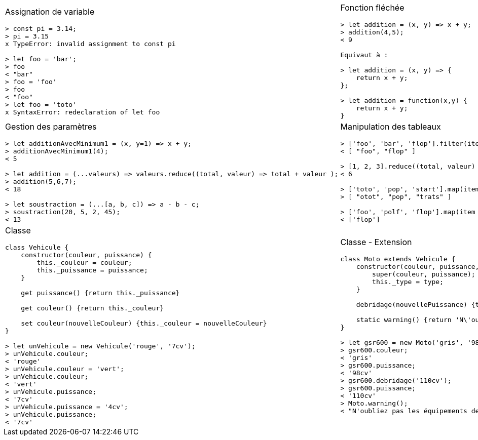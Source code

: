 [.cheat-sheet]
[grid=none]
[frame=none]
[cols="2*.^"]
|===
a| Assignation de variable
[source, javascript]
----
> const pi = 3.14;
> pi = 3.15
x TypeError: invalid assignment to const pi

> let foo = 'bar';
> foo
< "bar"
> foo = 'foo'
> foo
< "foo"
> let foo = 'toto'
x SyntaxError: redeclaration of let foo
----

a| Fonction fléchée
[source, javascript]
----
> let addition = (x, y) => x + y; 
> addition(4,5);
< 9

Equivaut à : 

> let addition = (x, y) => {
    return x + y;
}; 

> let addition = function(x,y) {
    return x + y;
}
----

a| Gestion des paramètres
[source, javascript]
----
> let additionAvecMinimum1 = (x, y=1) => x + y; 
> additionAvecMinimum1(4);
< 5

> let addition = (...valeurs) => valeurs.reduce((total, valeur) => total + valeur ); 
> addition(5,6,7);
< 18

> let soustraction = (...[a, b, c]) => a - b - c;
> soustraction(20, 5, 2, 45);
< 13
----

a| Manipulation des tableaux
[source, javascript]
----
> ['foo', 'bar', 'flop'].filter(item => item.startsWith('f')); 
< [ "foo", "flop" ]

> [1, 2, 3].reduce((total, valeur) => total + valeur);
< 6

> ['toto', 'pop', 'start'].map(item => item.split('').reverse().join(''));
> [ "otot", "pop", "trats" ]

> ['foo', 'polf', 'flop'].map(item => item.split('').reverse().join('')).filter(item => item.startsWith('f'));
< ['flop']
----

a| Classe
[source, javascript]
----
class Vehicule {
    constructor(couleur, puissance) {
        this._couleur = couleur;
        this._puissance = puissance;
    }

    get puissance() {return this._puissance}

    get couleur() {return this._couleur}

    set couleur(nouvelleCouleur) {this._couleur = nouvelleCouleur}
}

> let unVehicule = new Vehicule('rouge', '7cv');
> unVehicule.couleur;
< 'rouge'
> unVehicule.couleur = 'vert';
> unVehicule.couleur;
< 'vert'
> unVehicule.puissance;
< '7cv'
> unVehicule.puissance = '4cv';
> unVehicule.puissance;
< '7cv'
----

a| Classe - Extension
[source, javascript]
----
class Moto extends Vehicule {
    constructor(couleur, puissance, type) {
        super(couleur, puissance);
        this._type = type;
    }

    debridage(nouvellePuissance) {this._puissance = nouvellePuissance}

    static warning() {return 'N\'oubliez pas les équipements de sécurités'}
}

> let gsr600 = new Moto('gris', '98cv', 'roadster');
> gsr600.couleur;
< 'gris'
> gsr600.puissance;
< '98cv'
> gsr600.debridage('110cv');
> gsr600.puissance;
< '110cv'
> Moto.warning();
< "N'oubliez pas les équipements de sécurités"
----

a|Dans le doute : 

    https://developer.mozilla.org
    https://caniuse.com/



|===

